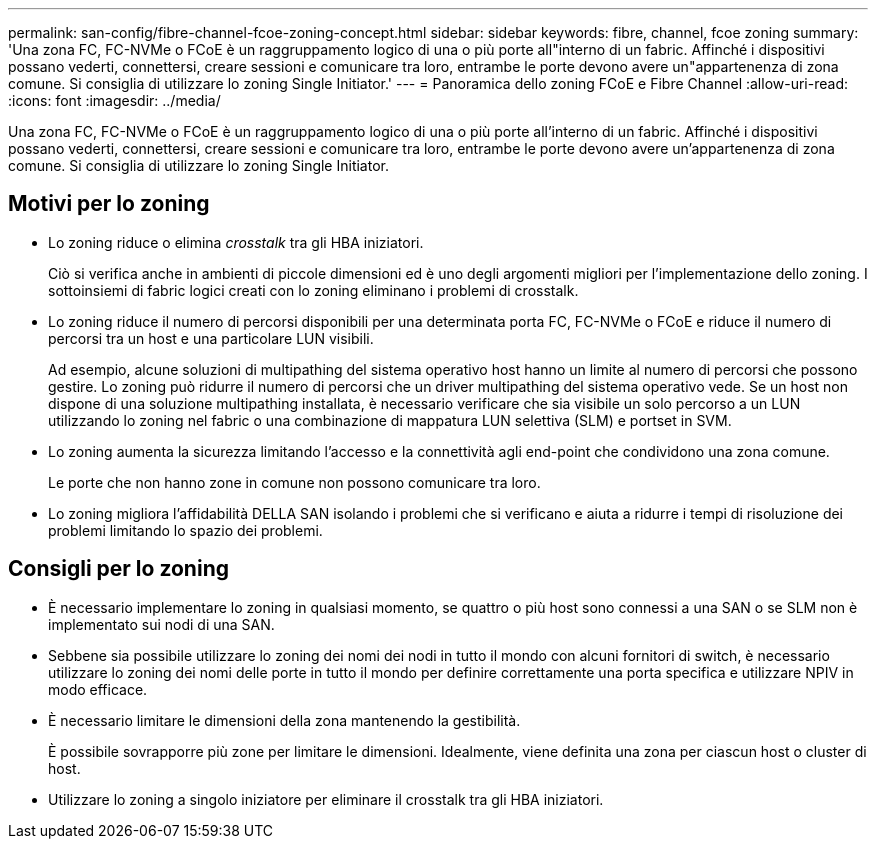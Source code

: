 ---
permalink: san-config/fibre-channel-fcoe-zoning-concept.html 
sidebar: sidebar 
keywords: fibre, channel, fcoe zoning 
summary: 'Una zona FC, FC-NVMe o FCoE è un raggruppamento logico di una o più porte all"interno di un fabric. Affinché i dispositivi possano vederti, connettersi, creare sessioni e comunicare tra loro, entrambe le porte devono avere un"appartenenza di zona comune. Si consiglia di utilizzare lo zoning Single Initiator.' 
---
= Panoramica dello zoning FCoE e Fibre Channel
:allow-uri-read: 
:icons: font
:imagesdir: ../media/


[role="lead"]
Una zona FC, FC-NVMe o FCoE è un raggruppamento logico di una o più porte all'interno di un fabric. Affinché i dispositivi possano vederti, connettersi, creare sessioni e comunicare tra loro, entrambe le porte devono avere un'appartenenza di zona comune. Si consiglia di utilizzare lo zoning Single Initiator.



== Motivi per lo zoning

* Lo zoning riduce o elimina _crosstalk_ tra gli HBA iniziatori.
+
Ciò si verifica anche in ambienti di piccole dimensioni ed è uno degli argomenti migliori per l'implementazione dello zoning. I sottoinsiemi di fabric logici creati con lo zoning eliminano i problemi di crosstalk.

* Lo zoning riduce il numero di percorsi disponibili per una determinata porta FC, FC-NVMe o FCoE e riduce il numero di percorsi tra un host e una particolare LUN visibili.
+
Ad esempio, alcune soluzioni di multipathing del sistema operativo host hanno un limite al numero di percorsi che possono gestire. Lo zoning può ridurre il numero di percorsi che un driver multipathing del sistema operativo vede. Se un host non dispone di una soluzione multipathing installata, è necessario verificare che sia visibile un solo percorso a un LUN utilizzando lo zoning nel fabric o una combinazione di mappatura LUN selettiva (SLM) e portset in SVM.

* Lo zoning aumenta la sicurezza limitando l'accesso e la connettività agli end-point che condividono una zona comune.
+
Le porte che non hanno zone in comune non possono comunicare tra loro.

* Lo zoning migliora l'affidabilità DELLA SAN isolando i problemi che si verificano e aiuta a ridurre i tempi di risoluzione dei problemi limitando lo spazio dei problemi.




== Consigli per lo zoning

* È necessario implementare lo zoning in qualsiasi momento, se quattro o più host sono connessi a una SAN o se SLM non è implementato sui nodi di una SAN.
* Sebbene sia possibile utilizzare lo zoning dei nomi dei nodi in tutto il mondo con alcuni fornitori di switch, è necessario utilizzare lo zoning dei nomi delle porte in tutto il mondo per definire correttamente una porta specifica e utilizzare NPIV in modo efficace.
* È necessario limitare le dimensioni della zona mantenendo la gestibilità.
+
È possibile sovrapporre più zone per limitare le dimensioni. Idealmente, viene definita una zona per ciascun host o cluster di host.

* Utilizzare lo zoning a singolo iniziatore per eliminare il crosstalk tra gli HBA iniziatori.


